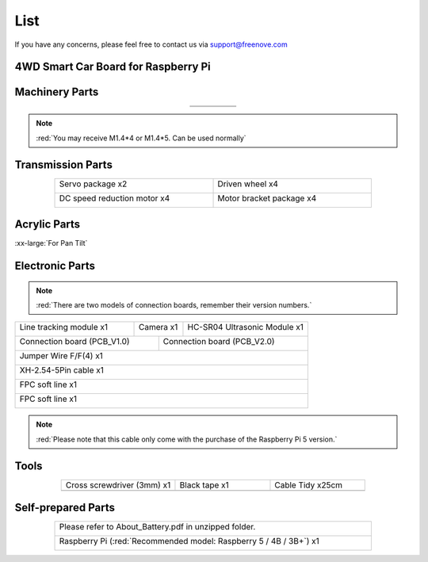 ##############################################################################
List
##############################################################################

If you have any concerns, please feel free to contact us via support@freenove.com

4WD Smart Car Board for Raspberry Pi
****************************************************************

.. image:: ../_static/imgs/List/List00.png
  :width: 45%

.. image:: ../_static/imgs/List/List01.png
  :width: 45%
  
Machinery Parts
****************************************************************

.. list-table::
   :align: center

   * - |List02|
     - |List03|
     - |List04|
     - |List05|
     - |List06|

   * - |List07|
     - |List08|
     - |List09|
     - |List10|
     - 

.. |List02| image:: ../_static/imgs/List/List02.png
.. |List03| image:: ../_static/imgs/List/List03.png
.. |List04| image:: ../_static/imgs/List/List04.png
.. |List05| image:: ../_static/imgs/List/List05.png
.. |List06| image:: ../_static/imgs/List/List06.png
.. |List07| image:: ../_static/imgs/List/List07.png
.. |List08| image:: ../_static/imgs/List/List08.png
.. |List09| image:: ../_static/imgs/List/List09.png
.. |List10| image:: ../_static/imgs/List/List10.png

.. note::
    
    :red:`You may receive M1.4*4 or M1.4*5. Can be used normally`

Transmission Parts
****************************************************************

.. table:: 
  :widths: 50 50
  :width: 80%
  :align: center

  +-----------------------------------+-----------------------------------+
  | Servo package x2                  | Driven wheel x4                   |     
  |                                   |                                   |       
  |  |List11|                         |  |List12|                         |                                                                  
  +-----------------------------------+-----------------------------------+
  | DC speed reduction motor x4       | Motor bracket package  x4         |     
  |                                   |                                   |       
  |  |List13|                         |  |List14|                         |       
  +-----------------------------------+-----------------------------------+

.. |List11| image:: ../_static/imgs/List/List11.png
.. |List12| image:: ../_static/imgs/List/List12.png
.. |List13| image:: ../_static/imgs/List/List13.png
.. |List14| image:: ../_static/imgs/List/List14.png

Acrylic Parts
****************************************************************

.. container:: centered
    
    :xx-large:`For Pan Tilt`

.. image:: ../_static/imgs/List/List15.png
    :align: center
    :width: 50%
  
Electronic Parts
****************************************************************

.. note::

  :red:`There are two models of connection boards, remember their version numbers.`
  
+---------------------------+---------------------------------+-----------------------------+
|  Line tracking module x1  |  Camera x1                      | HC-SR04 Ultrasonic Module x1|   
|                           |                                 |                             |   
|    |List16|               |   |List17|                      |   |List18|                  |   
+---------------------------+----------------+----------------+-----------------------------+
| Connection board (PCB_V1.0)                |  Connection board (PCB_V2.0)                 |   
|                                            |                                              |   
|    |List19|                                |    |List20|                                  |   
+--------------------------------------------+----------------------------------------------+
|  Jumper Wire F/F(4) x1                                                                    |   
|                                                                                           |   
|    |List21|                                                                               |   
+-------------------------------------------------------------------------------------------+
|  XH-2.54-5Pin cable x1                                                                    |   
|                                                                                           |   
|    |List22|                                                                               |   
+-------------------------------------------------------------------------------------------+
|  FPC soft line x1                                                                         |   
|                                                                                           |   
|    |List23|                                                                               |   
+-------------------------------------------------------------------------------------------+
|  FPC soft line x1                                                                         |   
|                                                                                           |   
|    |List24|                                                                               |   
+-------------------------------------------------------------------------------------------+

.. note:: 

    :red:`Please note that this cable only come with the purchase of the Raspberry Pi 5 version.`

.. |List16| image:: ../_static/imgs/List/List16.png
.. |List17| image:: ../_static/imgs/List/List17.png
.. |List18| image:: ../_static/imgs/List/List18.png
.. |List19| image:: ../_static/imgs/List/List19.png
.. |List20| image:: ../_static/imgs/List/List20.png
.. |List21| image:: ../_static/imgs/List/List21.png
.. |List22| image:: ../_static/imgs/List/List22.png
.. |List23| image:: ../_static/imgs/List/List23.png
.. |List24| image:: ../_static/imgs/List/List24.png

Tools
****************************************************************

.. list-table::
   :align: center
   :widths: 60 50 50

   * - Cross screwdriver (3mm) x1
     - Black tape x1
     - Cable Tidy x25cm

   * - |List25|
     - |List26|
     - |List27|

.. |List25| image:: ../_static/imgs/List/List25.png
    :width: 70%
.. |List26| image:: ../_static/imgs/List/List26.png
.. |List27| image:: ../_static/imgs/List/List27.png

Self-prepared Parts
****************************************************************

.. table:: 
  :width: 80%
  :align: center

  +-------------------------------------------------------------------------------------------+
  | Please refer to About_Battery.pdf in unzipped folder.                                     |   
  |                                                                                           |   
  |    |List28|                                                                               |   
  +-------------------------------------------------------------------------------------------+
  | Raspberry Pi (:red:`Recommended model: Raspberry 5 / 4B / 3B+`) x1                        |   
  |                                                                                           |   
  |    |List29|                                                                               |   
  +-------------------------------------------------------------------------------------------+

.. |List28| image:: ../_static/imgs/List/List28.png
.. |List29| image:: ../_static/imgs/List/List29.png